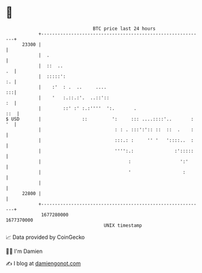 * 👋

#+begin_example
                                   BTC price last 24 hours                    
               +------------------------------------------------------------+ 
         23300 |                                                            | 
               |  .                                                         | 
               |  ::  ..                                                 .  | 
               |  :::::':                                                :. | 
               |    :'  : .  ..     ....                                 :::| 
               |    '   :.::.:'.  ..::'::                                :  | 
               |        ::' :' :.:''''  ':.       .                     ::  | 
   $ USD       |               ::         ':     ::: ....::::'..       : '  | 
               |                           : : . :::':':: ::  ::  .    :    | 
               |                           :::.: :     '' '   '::::..  :    | 
               |                           '''':.:               :':::::    | 
               |                                :                  ':'      | 
               |                                '                   :       | 
               |                                                            | 
         22800 |                                                            | 
               +------------------------------------------------------------+ 
                1677280000                                        1677370000  
                                       UNIX timestamp                         
#+end_example
📈 Data provided by CoinGecko

🧑‍💻 I'm Damien

✍️ I blog at [[https://www.damiengonot.com][damiengonot.com]]
